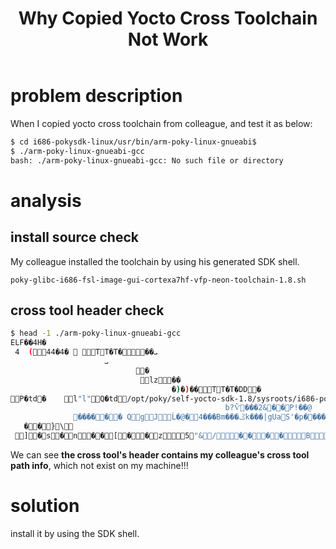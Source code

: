 #+TITLE: Why Copied Yocto Cross Toolchain Not Work

* problem description
When I copied yocto cross toolchain from colleague, and test it as below:
#+BEGIN_SRC sh
$ cd i686-pokysdk-linux/usr/bin/arm-poky-linux-gnueabi$ 
$ ./arm-poky-linux-gnueabi-gcc
bash: ./arm-poky-linux-gnueabi-gcc: No such file or directory
#+END_SRC

* analysis
** install source check
My colleague installed the toolchain by using his generated SDK shell.
#+BEGIN_SRC info
poky-glibc-i686-fsl-image-gui-cortexa7hf-vfp-neon-toolchain-1.8.sh
#+END_SRC

** cross tool header check
#+BEGIN_SRC sh
$ head -1 ./arm-poky-linux-gnueabi-gcc
ELF��4H�
 4 	(44�4�  TT�T���ܝ
                     ܝ
                            �
                             lz��
                                    �)�)��TT�T�DD�
P�td�	l"l"Q�td/opt/poky/self-yocto-sdk-1.8/sysroots/i686-pokysdk-linux/lib/ld-linux.so.2GNU GNUr�3"��0D7
                                                b?Ѷ���2&��P!��@
              ������ QgJĹ�@�4���Bm���ݣk���|gUaS'�p����K���{ƥF��ŉ�"d
   ��}\
 ]�s�n��[��z5"&/����Bs�I�i��h�H}PX' ]p�������u������Oa�{C# ���������-�b���!�:�AU9���2����I�6 ��u���+J ��P��z-O�U���Bd3�H3�@3

#+END_SRC

We can see *the cross tool's header contains my colleague's cross tool path info*, which not 
exist on my machine!!!

* solution
install it by using the SDK shell.
